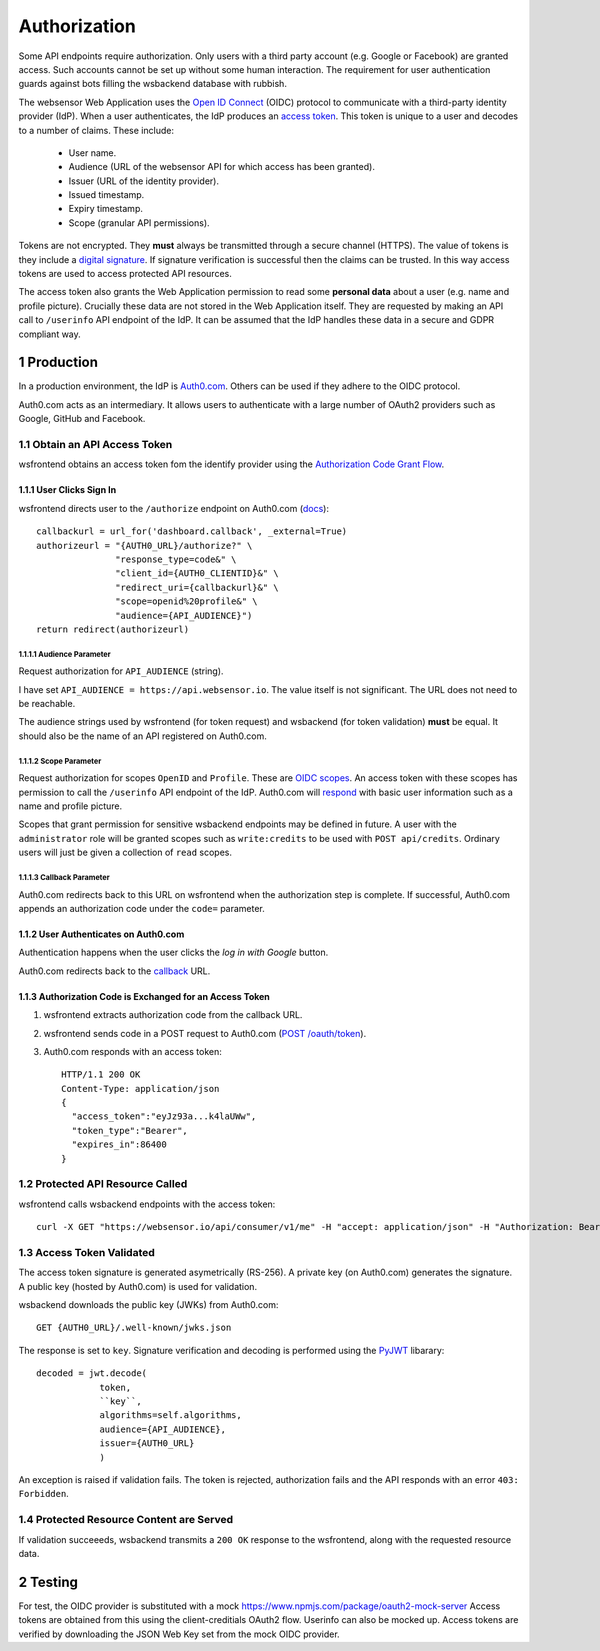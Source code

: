 .. sectnum::

Authorization
=======================

Some API endpoints require authorization. Only users with a third party account
(e.g. Google or Facebook) are granted access. Such accounts
cannot be set up without some human interaction. The requirement
for user authentication guards against bots filling the wsbackend database with rubbish.

The websensor Web Application
uses the `Open ID Connect <https://auth0.com/docs/protocols/oidc>`_ (OIDC) protocol to communicate
with a third-party identity provider (IdP). When a user authenticates, the IdP produces
an `access token <https://www.oauth.com/oauth2-servers/access-tokens/>`_. This token is
unique to a user and decodes to a number of claims. These include:

    * User name.
    * Audience (URL of the websensor API for which access has been granted).
    * Issuer (URL of the identity provider).
    * Issued timestamp.
    * Expiry timestamp.
    * Scope (granular API permissions).

Tokens are not encrypted. They **must** always be transmitted through a
secure channel (HTTPS). The value of tokens is they include a `digital signature <https://en.wikipedia.org/wiki/Digital_signature>`_.
If signature verification is successful then the claims can be trusted. In this way access
tokens are used to access protected API resources.

The access token also grants the Web Application permission to read some **personal data** about
a user (e.g. name and profile picture). Crucially these data are not stored in the Web Application itself.
They are requested by making an
API call to ``/userinfo`` API endpoint of the IdP. It can be assumed that the IdP handles these data
in a secure and GDPR compliant way.

Production
-------------
In a production environment, the IdP is `Auth0.com <https://auth0.com>`_. Others can be used
if they adhere to the OIDC protocol.

Auth0.com acts as an intermediary. It allows users to authenticate with a large
number of OAuth2 providers such as Google, GitHub and Facebook.

Obtain an API Access Token
^^^^^^^^^^^^^^^^^^^^^^^^^^^
wsfrontend obtains an access token fom the identify provider using the `Authorization Code Grant Flow <https://auth0.com/docs/api-auth/tutorials/authorization-code-grant>`_.

User Clicks Sign In
~~~~~~~~~~~~~~~~~~~~~~~
wsfrontend directs user to the ``/authorize`` endpoint on Auth0.com (`docs <https://auth0.com/docs/api/authentication#authorization-code-flow>`_)::


    callbackurl = url_for('dashboard.callback', _external=True)
    authorizeurl = "{AUTH0_URL}/authorize?" \
                   "response_type=code&" \
                   "client_id={AUTH0_CLIENTID}&" \
                   "redirect_uri={callbackurl}&" \
                   "scope=openid%20profile&" \
                   "audience={API_AUDIENCE}")
    return redirect(authorizeurl)



Audience Parameter
******************
Request authorization for ``API_AUDIENCE`` (string).

I have set ``API_AUDIENCE = https://api.websensor.io``. The value itself is not significant. The URL does not need to be reachable.

The audience strings used by wsfrontend (for token request) and wsbackend (for token validation) **must** be equal.
It should also be the name of an API registered on Auth0.com.

.. image:: auth0_api_page.png
   :width: 400
   :alt: Screenshot of Auth0 API page showing API Audience

Scope Parameter
****************
Request authorization for scopes ``OpenID`` and ``Profile``. These are `OIDC scopes <https://auth0.com/docs/scopes/current/oidc-scopes>`_.
An access token with these scopes has permission to call the ``/userinfo``  API endpoint of the IdP. Auth0.com will
`respond <https://auth0.com/docs/api/authentication#get-user-info>`_ with basic user information such as a name and profile picture.

Scopes that grant permission for sensitive wsbackend endpoints may be defined in future.
A user with the ``administrator`` role will be granted scopes such as ``write:credits`` to be used with ``POST api/credits``. Ordinary users
will just be given a collection of ``read`` scopes.

.. _callback:

Callback Parameter
*******************
Auth0.com redirects back to this URL on wsfrontend when the authorization step is complete. If successful, Auth0.com appends an
authorization code under the ``code=`` parameter.

User Authenticates on Auth0.com
~~~~~~~~~~~~~~~~~~~~~~~~~~~~~~~~~~~
Authentication happens when the user clicks the *log in with Google* button.

.. image:: auth0_login_page.png
   :width: 400
   :alt: Screenshot of Auth0 API page showing API Audience

Auth0.com redirects back to the `<callback_>`_ URL.

Authorization Code is Exchanged for an Access Token
~~~~~~~~~~~~~~~~~~~~~~~~~~~~~~~~~~~~~~~~~~~~~~~~~~~
#. wsfrontend extracts authorization code from the callback URL.
#. wsfrontend sends code in a POST request to Auth0.com (`POST /oauth/token <https://auth0.com/docs/api/authentication#get-token>`_).
#. Auth0.com responds with an access token::

    HTTP/1.1 200 OK
    Content-Type: application/json
    {
      "access_token":"eyJz93a...k4laUWw",
      "token_type":"Bearer",
      "expires_in":86400
    }


Protected API Resource Called
^^^^^^^^^^^^^^^^^^^^^^^^^^^^^^^^^^^^^^^^^^^
wsfrontend calls wsbackend endpoints with the access token::

    curl -X GET "https://websensor.io/api/consumer/v1/me" -H "accept: application/json" -H "Authorization: Bearer eyJhbGciOiJS... ZOA4t7Q"

Access Token Validated
^^^^^^^^^^^^^^^^^^^^^^^^^^^^^^^^^^^^^^^^^^^^^^^^^^^^^^^^^^^^^^^
The access token signature is generated asymetrically (RS-256).
A private key (on Auth0.com) generates the signature. A public key
(hosted by Auth0.com) is used for validation.

wsbackend downloads the public key (JWKs) from Auth0.com::

    GET {AUTH0_URL}/.well-known/jwks.json

The response is set to ``key``. Signature verification and decoding is performed using the `PyJWT <https://pyjwt.readthedocs.io/en/latest/>`_ libarary::

    decoded = jwt.decode(
                token,
                ``key``,
                algorithms=self.algorithms,
                audience={API_AUDIENCE},
                issuer={AUTH0_URL}
                )

An exception is raised if validation fails. The token is rejected, authorization fails and the API
responds with an error ``403: Forbidden``.

Protected Resource Content are Served
^^^^^^^^^^^^^^^^^^^^^^^^^^^^^^^^^^^^^^^^^
If validation succeeeds, wsbackend transmits a ``200 OK`` response to the wsfrontend, along with the requested resource data.

Testing
--------
For test, the OIDC provider is substituted with a mock https://www.npmjs.com/package/oauth2-mock-server
Access tokens are obtained from this using the client-creditials OAuth2 flow. Userinfo can also be mocked up.
Access tokens are verified by downloading the JSON Web Key set from the mock OIDC provider.